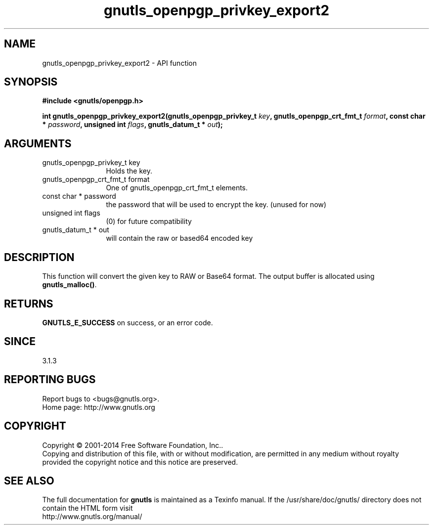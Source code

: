 .\" DO NOT MODIFY THIS FILE!  It was generated by gdoc.
.TH "gnutls_openpgp_privkey_export2" 3 "3.3.24" "gnutls" "gnutls"
.SH NAME
gnutls_openpgp_privkey_export2 \- API function
.SH SYNOPSIS
.B #include <gnutls/openpgp.h>
.sp
.BI "int gnutls_openpgp_privkey_export2(gnutls_openpgp_privkey_t " key ", gnutls_openpgp_crt_fmt_t " format ", const char * " password ", unsigned int " flags ", gnutls_datum_t * " out ");"
.SH ARGUMENTS
.IP "gnutls_openpgp_privkey_t key" 12
Holds the key.
.IP "gnutls_openpgp_crt_fmt_t format" 12
One of gnutls_openpgp_crt_fmt_t elements.
.IP "const char * password" 12
the password that will be used to encrypt the key. (unused for now)
.IP "unsigned int flags" 12
(0) for future compatibility
.IP "gnutls_datum_t * out" 12
will contain the raw or based64 encoded key
.SH "DESCRIPTION"
This function will convert the given key to RAW or Base64 format.
The output buffer is allocated using \fBgnutls_malloc()\fP.
.SH "RETURNS"
\fBGNUTLS_E_SUCCESS\fP on success, or an error code.
.SH "SINCE"
3.1.3
.SH "REPORTING BUGS"
Report bugs to <bugs@gnutls.org>.
.br
Home page: http://www.gnutls.org

.SH COPYRIGHT
Copyright \(co 2001-2014 Free Software Foundation, Inc..
.br
Copying and distribution of this file, with or without modification,
are permitted in any medium without royalty provided the copyright
notice and this notice are preserved.
.SH "SEE ALSO"
The full documentation for
.B gnutls
is maintained as a Texinfo manual.
If the /usr/share/doc/gnutls/
directory does not contain the HTML form visit
.B
.IP http://www.gnutls.org/manual/
.PP
